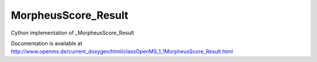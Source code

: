 MorpheusScore_Result
====================

.. py:class:: MorpheusScore_Result


   Bases: :py:class:`object`


Cython implementation of _MorpheusScore_Result


Documentation is available at http://www.openms.de/current_doxygen/html/classOpenMS_1_1MorpheusScore_Result.html




.. py:attribute:: MorpheusScore_Result.MIC




.. py:attribute:: MorpheusScore_Result.TIC




.. py:attribute:: MorpheusScore_Result.err




.. py:attribute:: MorpheusScore_Result.matches




.. py:attribute:: MorpheusScore_Result.n_peaks




.. py:attribute:: MorpheusScore_Result.score




